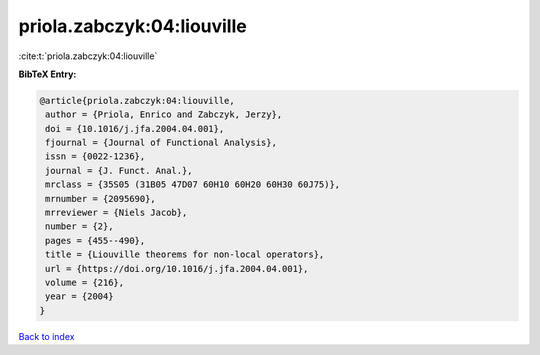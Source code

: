 priola.zabczyk:04:liouville
===========================

:cite:t:`priola.zabczyk:04:liouville`

**BibTeX Entry:**

.. code-block:: bibtex

   @article{priola.zabczyk:04:liouville,
    author = {Priola, Enrico and Zabczyk, Jerzy},
    doi = {10.1016/j.jfa.2004.04.001},
    fjournal = {Journal of Functional Analysis},
    issn = {0022-1236},
    journal = {J. Funct. Anal.},
    mrclass = {35S05 (31B05 47D07 60H10 60H20 60H30 60J75)},
    mrnumber = {2095690},
    mrreviewer = {Niels Jacob},
    number = {2},
    pages = {455--490},
    title = {Liouville theorems for non-local operators},
    url = {https://doi.org/10.1016/j.jfa.2004.04.001},
    volume = {216},
    year = {2004}
   }

`Back to index <../By-Cite-Keys.rst>`_
